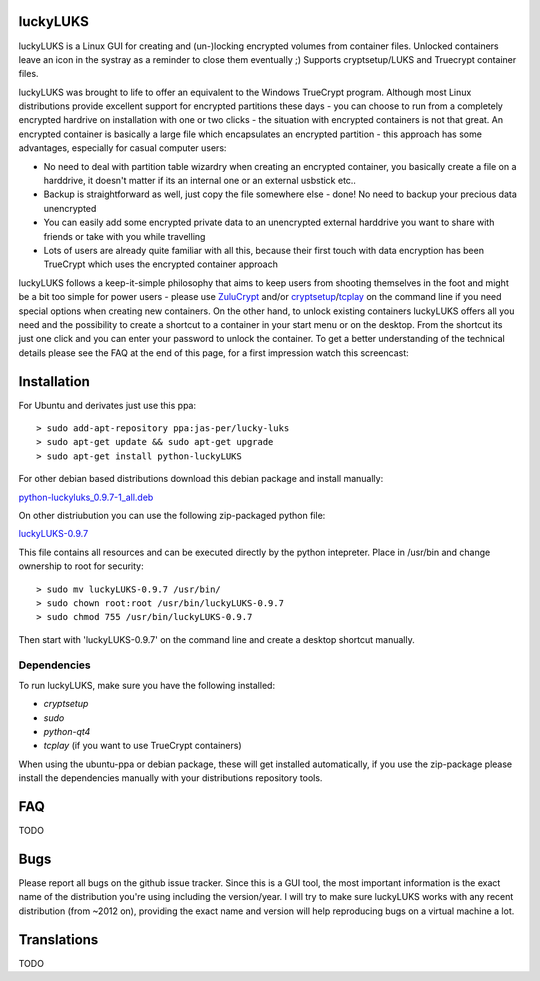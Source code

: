 luckyLUKS
=========
luckyLUKS is a Linux GUI for creating and (un-)locking encrypted volumes from container files. Unlocked containers leave an icon in the systray as a reminder to close them eventually ;) Supports cryptsetup/LUKS and Truecrypt container files.

luckyLUKS was brought to life to offer an equivalent to the Windows TrueCrypt program. Although most Linux distributions provide excellent support for encrypted partitions these days - you can choose to run from a completely encrypted hardrive on installation with one or two clicks - the situation with encrypted containers is not that great. An encrypted container is basically a large file which encapsulates an encrypted partition - this approach has some advantages, especially for casual computer users:

- No need to deal with partition table wizardry when creating an encrypted container, you basically create a file on a harddrive, it doesn't matter if its an internal one or an external usbstick etc..
- Backup is straightforward as well, just copy the file somewhere else - done! No need to backup your precious data unencrypted
- You can easily add some encrypted private data to an unencrypted external harddrive you want to share with friends or take with you while travelling
- Lots of users are already quite familiar with all this, because their first touch with data encryption has been TrueCrypt which uses the encrypted container approach

luckyLUKS follows a keep-it-simple philosophy that aims to keep users from shooting themselves in the foot and might be a bit too simple for power users - please use `ZuluCrypt <https://code.google.com/p/zulucrypt/>`_ and/or `cryptsetup <https://code.google.com/p/cryptsetup/>`_/`tcplay <https://github.com/bwalex/tc-play>`_ on the command line if you need special options when creating new containers. On the other hand, to unlock existing containers luckyLUKS offers all you need and the possibility to create a shortcut to a container in your start menu or on the desktop. From the shortcut its just one click and you can enter your password to unlock the container. To get a better understanding of the technical details please see the FAQ at the end of this page, for a first impression watch this screencast:

.. image:: screencast.gif
    :align: center
    :alt: screencast of luckyLUKS

Installation
============

For Ubuntu and derivates just use this ppa::

    > sudo add-apt-repository ppa:jas-per/lucky-luks
    > sudo apt-get update && sudo apt-get upgrade
    > sudo apt-get install python-luckyLUKS

For other debian based distributions download this debian package and install manually:

`python-luckyluks_0.9.7-1_all.deb <https://github.com/jas-per/luckyLUKS/releases/download/v0.9.7/python-luckyluks_0.9.7-1_all.deb>`_

On other distriubution you can use the following zip-packaged python file:

`luckyLUKS-0.9.7 <https://github.com/jas-per/luckyLUKS/releases/download/v0.9.7/luckyLUKS-0.9.7>`_

This file contains all resources and can be executed directly by the python intepreter. Place in /usr/bin and change ownership to root for security::

    > sudo mv luckyLUKS-0.9.7 /usr/bin/
    > sudo chown root:root /usr/bin/luckyLUKS-0.9.7
    > sudo chmod 755 /usr/bin/luckyLUKS-0.9.7

Then start with 'luckyLUKS-0.9.7' on the command line and create a desktop shortcut manually.

Dependencies
------------

To run luckyLUKS, make sure you have the following installed:

- `cryptsetup`
- `sudo`
- `python-qt4`
- `tcplay` (if you want to use TrueCrypt containers)

When using the ubuntu-ppa or debian package, these will get installed automatically, if you use the zip-package please install the dependencies manually with your distributions repository tools.


FAQ
===

TODO

Bugs
====

Please report all bugs on the github issue tracker. Since this is a GUI tool, the most important information is the exact name of the distribution you're using including the version/year. I will try to make sure luckyLUKS works with any recent distribution (from ~2012 on), providing the exact name and version will help reproducing bugs on a virtual machine a lot.


Translations
============

TODO

